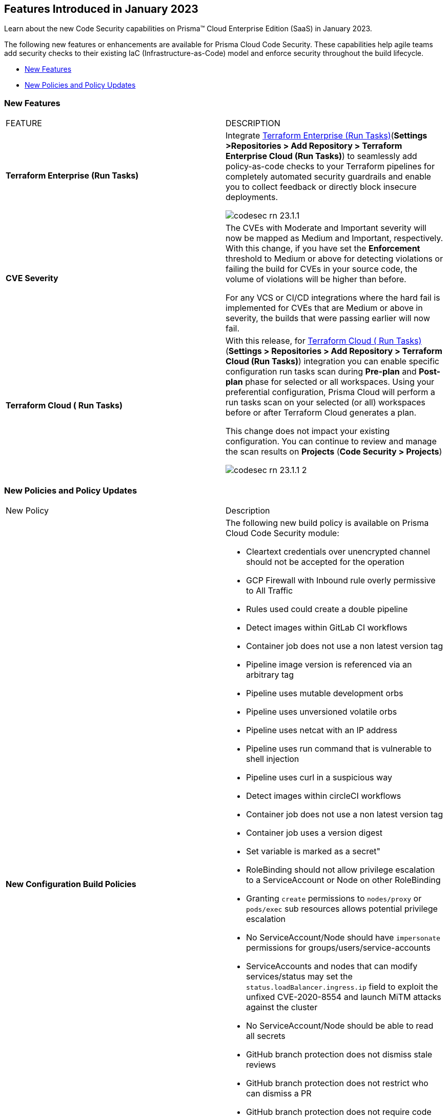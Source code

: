 
== Features Introduced in January 2023

Learn about the new Code Security capabilities on Prisma™ Cloud Enterprise Edition (SaaS) in January 2023.

The following new features or enhancements are available for Prisma Cloud Code Security. These capabilities help agile teams add security checks to their existing IaC (Infrastructure-as-Code) model and enforce security throughout the build lifecycle.

* <<new-features>>
* <<new-policies-and-policy-updates>>


[#new-features]
=== New Features

[cols="50%a,50%a"]
|===
|FEATURE
|DESCRIPTION


|*Terraform Enterprise (Run Tasks)*

|Integrate https://docs.paloaltonetworks.com/prisma/prisma-cloud/prisma-cloud-admin-code-security/get-started/connect-your-repositories/add-terraform-enterprise-run-tasks[Terraform Enterprise (Run Tasks)](*Settings >Repositories > Add Repository > Terraform Enterprise Cloud (Run Tasks)*) to seamlessly add policy-as-code checks to your Terraform pipelines for completely automated security guardrails and enable you to collect feedback or directly block insecure deployments.

image::codesec-rn-23.1.1.png[scale=30]

|*CVE Severity*
// RLP-87265

|The CVEs with Moderate and Important severity will now be mapped as Medium and Important, respectively.
With this change, if you have set the *Enforcement* threshold to Medium or above for detecting violations or failing the build for CVEs in your source code, the volume of violations will be higher than before.

For any VCS or CI/CD integrations where the hard fail is implemented for CVEs that are Medium or above in severity, the builds that were passing earlier will now fail.

|*Terraform Cloud ( Run Tasks)*

|With this release, for https://docs.paloaltonetworks.com/prisma/prisma-cloud/prisma-cloud-admin-code-security/get-started/connect-your-repositories/add-terraform-run-tasks[Terraform Cloud ( Run Tasks)](*Settings > Repositories > Add Repository > Terraform Cloud (Run Tasks)*) integration you can enable specific configuration run tasks scan during *Pre-plan* and *Post-plan* phase for selected or all workspaces.
Using your preferential configuration, Prisma Cloud will perform a run tasks scan on your selected (or all) workspaces before or after Terraform Cloud generates a plan.

This change does not impact your existing configuration. You can continue to review and manage the scan results on *Projects* (*Code Security > Projects*)

image::codesec-rn-23.1.1-2.png[scale=30]

|===

[#new-policies-and-policy-updates]
=== New Policies and Policy Updates

[cols="50%a,50%a"]
|===
|New Policy
|Description


|*New Configuration Build Policies*

|The following new build policy is available on Prisma Cloud Code Security module:

* Cleartext credentials over unencrypted channel should not be accepted for the operation
* GCP Firewall with Inbound rule overly permissive to All Traffic
* Rules used could create a double pipeline
* Detect images within GitLab CI workflows
* Container job does not use a non latest version tag
* Pipeline image version is referenced via an arbitrary tag
* Pipeline uses mutable development orbs
* Pipeline uses unversioned volatile orbs
* Pipeline uses netcat with an IP address
* Pipeline uses run command that is vulnerable to shell injection
* Pipeline uses curl in a suspicious way
* Detect images within circleCI workflows
* Container job does not use a non latest version tag
* Container job uses a version digest
* Set variable is marked as a secret"
* RoleBinding should not allow privilege escalation to a ServiceAccount or Node on other RoleBinding
* Granting `create` permissions to `nodes/proxy` or `pods/exec` sub resources allows potential privilege escalation
* No ServiceAccount/Node should have `impersonate` permissions for groups/users/service-accounts
* ServiceAccounts and nodes that can modify services/status may set the `status.loadBalancer.ingress.ip` field to exploit the unfixed CVE-2020-8554 and launch MiTM attacks against the cluster
* No ServiceAccount/Node should be able to read all secrets
* GitHub branch protection does not dismiss stale reviews
* GitHub branch protection does not restrict who can dismiss a PR
* GitHub branch protection does not require code owner reviews
* GitHub branch protection does not require status checks
* GitHub branch protection does not require conversation resolution
* GitHub branch protection does not require push restrictions
* GitHub branch protection rules allow branch deletions

|*Addition of Build Checks to Existing Configuration Run Policies*

|The following configuration policies now include build time checks. With this change, these policies perform checks for Run, Build configuration issues:

* AWS CloudFront attached WAFv2 WebACL is not configured with AMR for Log4j Vulnerability
* AWS Cloudfront Distribution with S3 have Origin Access set to disabled
* AWS CloudFront web distribution with default SSL certificate
* AWS Config must record all possible resources
* AWS Config Recording is disabled
* AWS Database Migration Service endpoint do not have SSL configured
* AWS EC2 Instance IAM Role not enabled
* AWS ElastiCache Redis cluster with Multi-AZ Automatic Failover feature set to disabled
* AWS route table with VPC peering overly permissive to all traffic
* AWS S3 buckets are accessible to any authenticated user
* GCP Cloud Function HTTP trigger is not secured
* GCP Firewall with Inbound rule overly permissive to All Traffic
* GCP GCR Container Vulnerability Scanning is disabled


|===